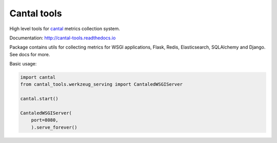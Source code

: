 Cantal tools
============

High level tools for `cantal`_ metrics collection system.

Documentation: http://cantal-tools.readthedocs.io

Package contains utils for collecting metrics for
WSGI applications, Flask, Redis, Elasticsearch, SQLAlchemy and Django.
See docs for more.

Basic usage:

.. code-block:: python

   import cantal
   from cantal_tools.werkzeug_serving import CantaledWSGIServer

   cantal.start()

   CantaledWSGIServer(
       port=8080,
       ).serve_forever()

.. _cantal: http://cantal-py.readthedocs.io

